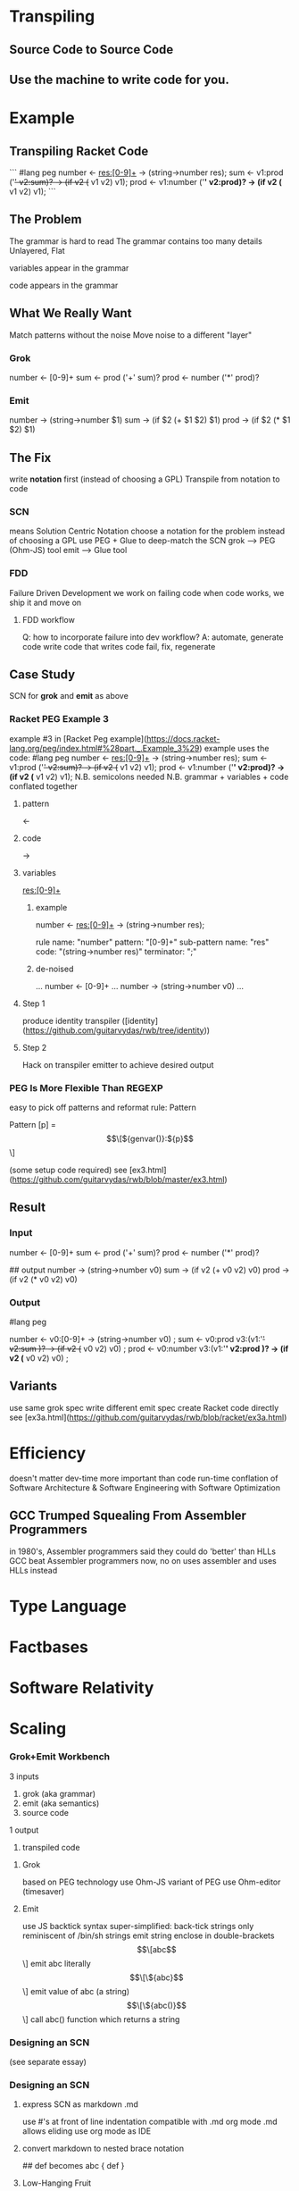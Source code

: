 * Transpiling
** Source Code to Source Code
** Use the machine to write code for you.
* Example
** Transpiling Racket Code
```
   #lang peg
   number <- res:[0-9]+ -> (string->number res);
   sum <- v1:prod ('+' v2:sum)? -> (if v2 (+ v1 v2) v1);
   prod <- v1:number ('*' v2:prod)? -> (if v2 (* v1 v2) v1);
```
** The Problem
   The grammar is hard to read
   The grammar contains too many details
   Unlayered, Flat
**** variables appear in the grammar
**** code appears in the grammar
** What We Really Want
   Match patterns without the noise
   Move noise to a different "layer"

*** Grok
number <- [0-9]+
sum <- prod ('+' sum)?
prod <- number ('*' prod)?

*** Emit
number -> (string->number $1)
sum -> (if $2 (+ $1 $2) $1)
prod -> (if $2 (* $1 $2) $1)

** The Fix
   write *notation* first (instead of choosing a GPL)
   Transpile from notation to code

*** SCN
    means Solution Centric Notation
    choose a notation for the problem instead of choosing a GPL
    use PEG + Glue to deep-match the SCN
    grok --> PEG (Ohm-JS) tool
    emit --> Glue tool

*** FDD
    Failure Driven Development
    we work on failing code
    when code works, we ship it and move on
**** FDD workflow
    Q: how to incorporate failure into dev workflow?
    A: automate, generate code
    write code that writes code
    fail, fix, regenerate

** Case Study
   SCN for *grok* and *emit*
   as above

   
*** Racket PEG Example 3
   example #3 in [Racket Peg example](https://docs.racket-lang.org/peg/index.html#%28part._.Example_3%29)
   example uses the code:
#lang peg
number <- res:[0-9]+ -> (string->number res);
sum <- v1:prod ('+' v2:sum)? -> (if v2 (+ v1 v2) v1);
prod <- v1:number ('*' v2:prod)? -> (if v2 (* v1 v2) v1);
   N.B. semicolons needed
   N.B. grammar + variables + code conflated together
**** pattern
     <- 
**** code
     ->
**** variables
     res:[0-9]+
***** example
      number <- res:[0-9]+ -> (string->number res);
      
      rule name: "number"
      pattern: "[0-9]+"
      sub-pattern name: "res"
      code: "(string->number res)"
      terminator: ";"
***** de-noised
      ...
      number <- [0-9]+
      ...
      number -> (string->number v0)
      ...
**** Step 1
     produce identity transpiler
     ([identity](https://github.com/guitarvydas/rwb/tree/identity))
**** Step 2
     Hack on transpiler emitter to achieve desired output

*** PEG Is More Flexible Than REGEXP
    easy to pick off patterns and reformat
    rule: Pattern

      Pattern [p] = \[\[${genvar()}:${p}\]\]

    (some setup code required)
    see [ex3.html](https://github.com/guitarvydas/rwb/blob/master/ex3.html)

** Result
*** Input
# match
number <- [0-9]+
sum <- prod ('+' sum)?
prod <- number ('*' prod)?

## output
number -> (string->number v0)
sum -> (if v2 (+ v0 v2) v0)
prod -> (if v2 (* v0 v2) v0)
*** Output
#lang peg

number <- v0:[0-9]+  -> (string->number v0)
 ;
sum <- v0:prod v3:(v1:'+' v2:sum )?  -> (if v2 (+ v0 v2) v0)
 ;
prod <- v0:number v3:(v1:'*' v2:prod )?  -> (if v2 (* v0 v2) v0)
 ;

** Variants
   use same grok spec
   write different emit spec
   create Racket code directly
   see [ex3a.html](https://github.com/guitarvydas/rwb/blob/racket/ex3a.html)




    
* Efficiency
  doesn't matter
  dev-time more important than code run-time
  conflation of Software Architecture & Software Engineering with Software Optimization
** GCC Trumped Squealing From Assembler Programmers
   in 1980's, Assembler programmers said they could do 'better' than HLLs
   GCC beat Assembler programmers
   now, no on uses assembler and uses HLLs instead

* Type Language
* Factbases
* Software Relativity
* Scaling

*** Grok+Emit Workbench
    3 inputs
      1. grok (aka grammar)
      2. emit (aka semantics)
      3. source code
    1 output
      4. transpiled code
**** Grok
     based on PEG technology
     use Ohm-JS variant of PEG
     use Ohm-editor (timesaver)
**** Emit
     use JS backtick syntax
     super-simplified: back-tick strings only
     reminiscent of /bin/sh strings
     emit string enclose in double-brackets
     \[\[abc\]\]        emit abc literally
     \[\[\${abc}\]\]    emit value of abc (a string)
     \[\[\${abc()}\]\]  call abc() function which returns a string
     
*** Designing an SCN
    (see separate essay)



    
*** Designing an SCN
**** express SCN as markdown .md
    use #'s at front of line
    indentation
    compatible with .md
    org mode .md allows eliding
    use org mode as IDE 
**** convert markdown to nested brace notation
     # abc
     ## def
     becomes
     abc { def }
**** Low-Hanging Fruit
     OK to not solve whole problem at once
     small solutions lead to new ideas
***** Example
      prod <- v1:number ('*' v2:prod)? -> (if v2 (* v1 v2) v1);

      automated naming:
      prod <- v0:number v1:(v2:'*' v3:prod)? -> (if v3 (* v0 v3) v0);
      
      programmer must specify correct v0 and v3 in code
****** New Ideas
       v2 and v3 are actually sub-matches of v2
       prod <- v0:number v1:(v1/0:'*' v1/1:prod)? -> (if v1/1 (* v0 v1/1) v0);
       programmer still has to use the correct names
       new names are "easier to understand"
       can this lead to fully automated variable names?
******* Sub-pattern names
	programmer writes
	prod <- x:number ('*' y:prod)? -> (if x (* x y) y);
	
	transpiler rewrites as
	  prod <- v0:number v1:(v1/0:'*' v1/1:prod)? -> (if v1/1 (* v0 v1/1) v0);
	  synonym x v0
	  synonym y v1/1
    	    prod <- v0:number v1:(v1/0:'*' v1/1::prod)? -> 
	  (let ((x v0)
	        (y v1/1))
		(if x (* x y) y)) ;
		
        (not tried)

    grok then spew
    grok then reveal
    grok then unveil
    grok unwrap
    grok exhibit
    grok show
    
Grok shape
Transform
Dump
Plate

extrude
project
arrange
format

ports
software relativity
components
